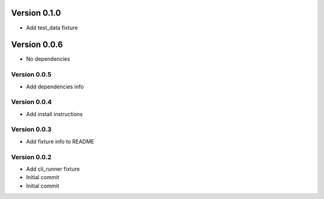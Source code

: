 Version 0.1.0
================================================================================

* Add test_data fixture

Version 0.0.6
================================================================================

* No dependencies

Version 0.0.5
--------------------------------------------------------------------------------

* Add dependencies info

Version 0.0.4
--------------------------------------------------------------------------------

* Add install instructions

Version 0.0.3
--------------------------------------------------------------------------------

* Add fixture info to README

Version 0.0.2
--------------------------------------------------------------------------------

* Add cli_runner fixture
* Initial commit
* Initial commit
